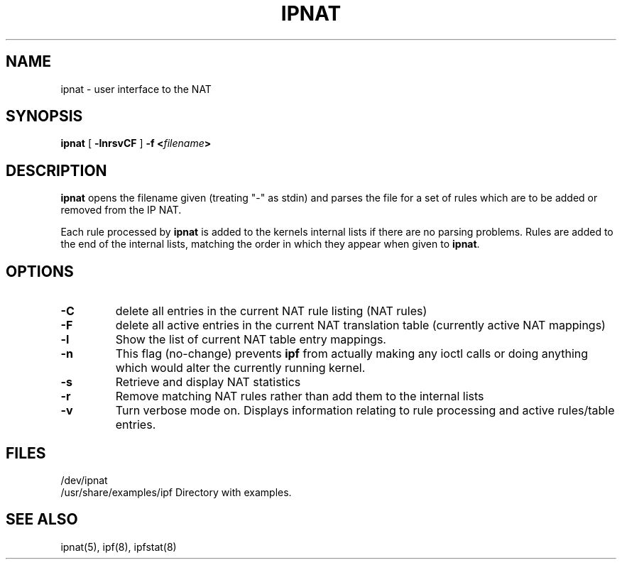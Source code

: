 .TH IPNAT 8
.SH NAME
ipnat \- user interface to the NAT
.SH SYNOPSIS
.B ipnat
[
.B \-lnrsvCF
]
.B \-f <\fIfilename\fP>
.SH DESCRIPTION
.PP
\fBipnat\fP opens the filename given (treating "\-" as stdin) and parses the
file for a set of rules which are to be added or removed from the IP NAT.
.PP
Each rule processed by \fBipnat\fP
is added to the kernels internal lists if there are no parsing problems.
Rules are added to the end of the internal lists, matching the order in
which they appear when given to \fBipnat\fP.
.SH OPTIONS
.TP
.B \-C
delete all entries in the current NAT rule listing (NAT rules)
.TP
.B \-F
delete all active entries in the current NAT translation table (currently
active NAT mappings)
.TP
.B \-l
Show the list of current NAT table entry mappings.
.TP
.B \-n
This flag (no-change) prevents \fBipf\fP from actually making any ioctl
calls or doing anything which would alter the currently running kernel.
.TP
.B \-s
Retrieve and display NAT statistics
.TP
.B \-r
Remove matching NAT rules rather than add them to the internal lists
.TP
.B \-v
Turn verbose mode on.  Displays information relating to rule processing
and active rules/table entries.
.DT
.SH FILES
/dev/ipnat
.br
/usr/share/examples/ipf  Directory with examples.
.SH SEE ALSO
ipnat(5), ipf(8), ipfstat(8)
